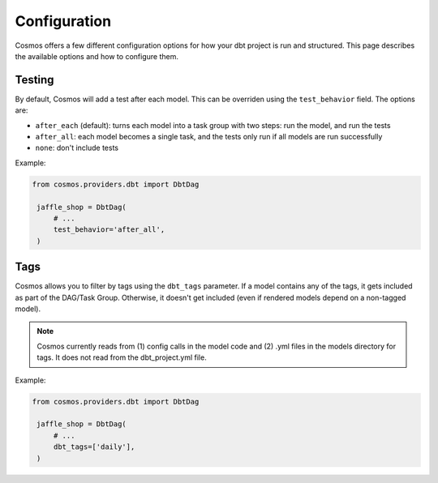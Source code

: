 Configuration
================

Cosmos offers a few different configuration options for how your dbt project is run and structured. This page describes the available options and how to configure them.

Testing
----------------------

By default, Cosmos will add a test after each model. This can be overriden using the ``test_behavior`` field. The options are:

- ``after_each`` (default): turns each model into a task group with two steps: run the model, and run the tests
- ``after_all``: each model becomes a single task, and the tests only run if all models are run successfully
- ``none``: don't include tests

Example:

.. code-block:: python

   from cosmos.providers.dbt import DbtDag

    jaffle_shop = DbtDag(
        # ...
        test_behavior='after_all',
    )


Tags
----------------------

Cosmos allows you to filter by tags using the ``dbt_tags`` parameter. If a model contains any of the tags, it gets included as part of the DAG/Task Group. Otherwise, it doesn't get included (even if rendered models depend on a non-tagged model).

.. note::
    Cosmos currently reads from (1) config calls in the model code and (2) .yml files in the models directory for tags. It does not read from the dbt_project.yml file.

Example:

.. code-block:: python

   from cosmos.providers.dbt import DbtDag

    jaffle_shop = DbtDag(
        # ...
        dbt_tags=['daily'],
    )
